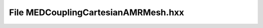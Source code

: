 File MEDCouplingCartesianAMRMesh.hxx
====================================

.. doxygenfile:: MEDCouplingCartesianAMRMesh.hxx
